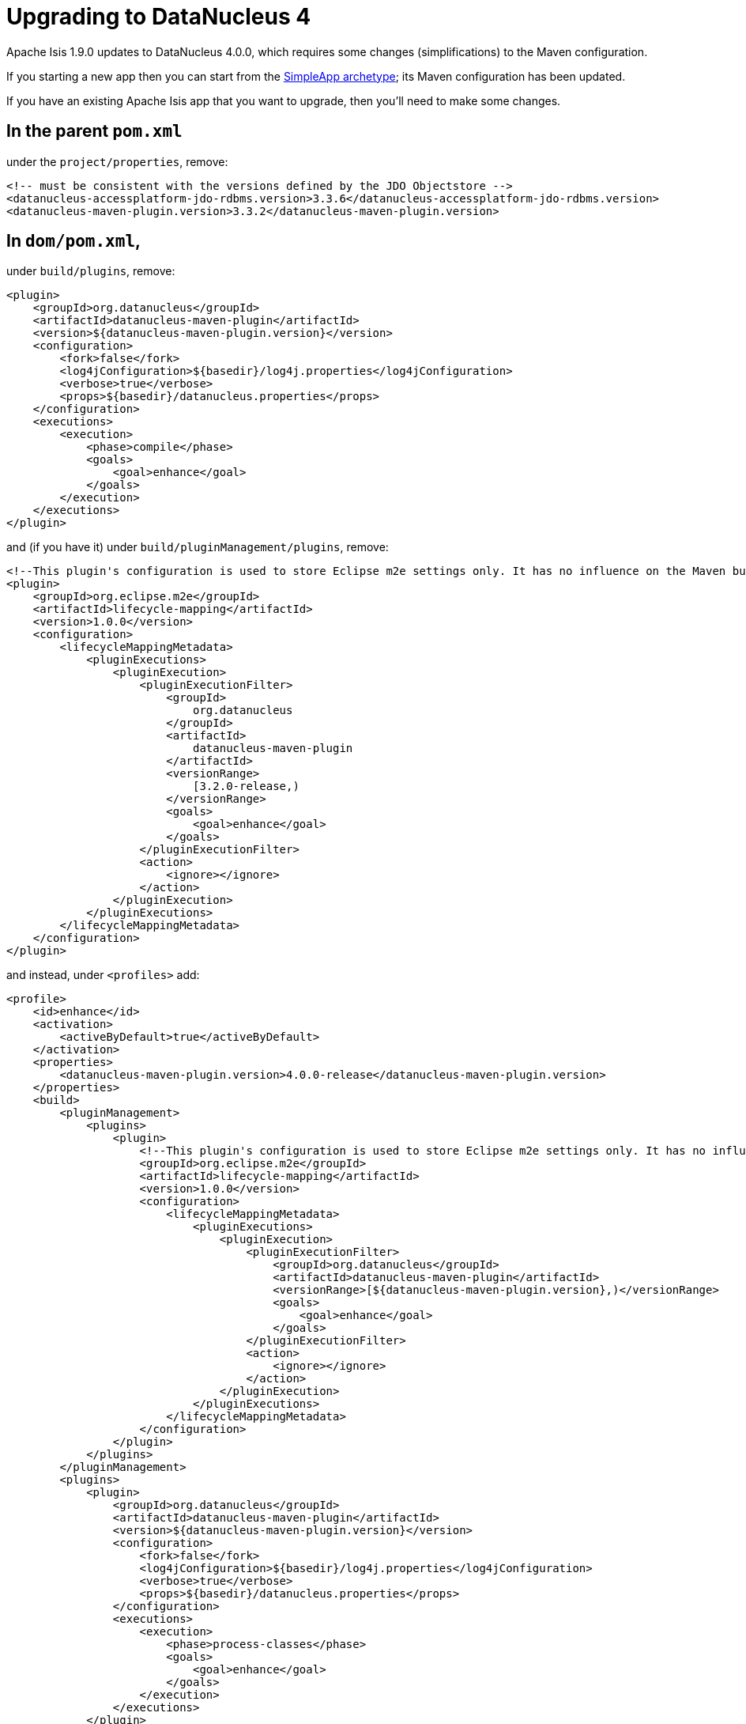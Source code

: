 [[_migration-notes_1.8.0-to-1.9.0_upgrading-to-dn4]]
= Upgrading to DataNucleus 4
:Notice: Licensed to the Apache Software Foundation (ASF) under one or more contributor license agreements. See the NOTICE file distributed with this work for additional information regarding copyright ownership. The ASF licenses this file to you under the Apache License, Version 2.0 (the "License"); you may not use this file except in compliance with the License. You may obtain a copy of the License at. http://www.apache.org/licenses/LICENSE-2.0 . Unless required by applicable law or agreed to in writing, software distributed under the License is distributed on an "AS IS" BASIS, WITHOUT WARRANTIES OR  CONDITIONS OF ANY KIND, either express or implied. See the License for the specific language governing permissions and limitations under the License.
:_basedir: ../
:_imagesdir: images/



Apache Isis 1.9.0 updates to DataNucleus 4.0.0, which requires some changes (simplifications) to the Maven configuration.

If you starting a new app then you can start from the xref:ug.adoc#_ug_getting-started_simpleapp-archetype[SimpleApp archetype]; its Maven configuration has been updated.

If you have an existing Apache Isis app that you want to upgrade, then you'll need to make some changes.



== In the parent `pom.xml`

under the `project/properties`, remove:

[source,xml]
----
<!-- must be consistent with the versions defined by the JDO Objectstore -->
<datanucleus-accessplatform-jdo-rdbms.version>3.3.6</datanucleus-accessplatform-jdo-rdbms.version>
<datanucleus-maven-plugin.version>3.3.2</datanucleus-maven-plugin.version>
----




== In `dom/pom.xml`,

under `build/plugins`, remove:

[source,xml]
----
<plugin>
    <groupId>org.datanucleus</groupId>
    <artifactId>datanucleus-maven-plugin</artifactId>
    <version>${datanucleus-maven-plugin.version}</version>
    <configuration>
        <fork>false</fork>
        <log4jConfiguration>${basedir}/log4j.properties</log4jConfiguration>
        <verbose>true</verbose>
        <props>${basedir}/datanucleus.properties</props>
    </configuration>
    <executions>
        <execution>
            <phase>compile</phase>
            <goals>
                <goal>enhance</goal>
            </goals>
        </execution>
    </executions>
</plugin>
----

and (if you have it) under `build/pluginManagement/plugins`, remove:

[source,xml]
----
<!--This plugin's configuration is used to store Eclipse m2e settings only. It has no influence on the Maven build itself.-->
<plugin>
    <groupId>org.eclipse.m2e</groupId>
    <artifactId>lifecycle-mapping</artifactId>
    <version>1.0.0</version>
    <configuration>
        <lifecycleMappingMetadata>
            <pluginExecutions>
                <pluginExecution>
                    <pluginExecutionFilter>
                        <groupId>
                            org.datanucleus
                        </groupId>
                        <artifactId>
                            datanucleus-maven-plugin
                        </artifactId>
                        <versionRange>
                            [3.2.0-release,)
                        </versionRange>
                        <goals>
                            <goal>enhance</goal>
                        </goals>
                    </pluginExecutionFilter>
                    <action>
                        <ignore></ignore>
                    </action>
                </pluginExecution>
            </pluginExecutions>
        </lifecycleMappingMetadata>
    </configuration>
</plugin>
----


and instead, under `<profiles>` add:


[source,xml]
----
<profile>
    <id>enhance</id>
    <activation>
        <activeByDefault>true</activeByDefault>
    </activation>
    <properties>
        <datanucleus-maven-plugin.version>4.0.0-release</datanucleus-maven-plugin.version>
    </properties>
    <build>
        <pluginManagement>
            <plugins>
                <plugin>
                    <!--This plugin's configuration is used to store Eclipse m2e settings only. It has no influence on the Maven build itself.-->
                    <groupId>org.eclipse.m2e</groupId>
                    <artifactId>lifecycle-mapping</artifactId>
                    <version>1.0.0</version>
                    <configuration>
                        <lifecycleMappingMetadata>
                            <pluginExecutions>
                                <pluginExecution>
                                    <pluginExecutionFilter>
                                        <groupId>org.datanucleus</groupId>
                                        <artifactId>datanucleus-maven-plugin</artifactId>
                                        <versionRange>[${datanucleus-maven-plugin.version},)</versionRange>
                                        <goals>
                                            <goal>enhance</goal>
                                        </goals>
                                    </pluginExecutionFilter>
                                    <action>
                                        <ignore></ignore>
                                    </action>
                                </pluginExecution>
                            </pluginExecutions>
                        </lifecycleMappingMetadata>
                    </configuration>
                </plugin>
            </plugins>
        </pluginManagement>
        <plugins>
            <plugin>
                <groupId>org.datanucleus</groupId>
                <artifactId>datanucleus-maven-plugin</artifactId>
                <version>${datanucleus-maven-plugin.version}</version>
                <configuration>
                    <fork>false</fork>
                    <log4jConfiguration>${basedir}/log4j.properties</log4jConfiguration>
                    <verbose>true</verbose>
                    <props>${basedir}/datanucleus.properties</props>
                </configuration>
                <executions>
                    <execution>
                        <phase>process-classes</phase>
                        <goals>
                            <goal>enhance</goal>
                        </goals>
                    </execution>
                </executions>
            </plugin>
        </plugins>
    </build>
    <dependencies>
        <dependency>
            <groupId>org.datanucleus</groupId>
            <artifactId>datanucleus-core</artifactId>
        </dependency>
        <dependency>
            <groupId>org.datanucleus</groupId>
            <artifactId>datanucleus-jodatime</artifactId>
        </dependency>
        <dependency>
            <groupId>org.datanucleus</groupId>
            <artifactId>datanucleus-api-jdo</artifactId>
        </dependency>
    </dependencies>
</profile>
----

If you don't use Eclipse then you can omit the `org.eclipse.m2e` plugin in `<pluginManagement>`.




== In the webapp's `persistor_datanucleus.properties`

in `src/main/webapp/WEB-INF/`,

change:

[source,ini]
----
isis.persistor.datanucleus.impl.datanucleus.autoCreateSchema=true
isis.persistor.datanucleus.impl.datanucleus.validateTables=true
isis.persistor.datanucleus.impl.datanucleus.validateConstraints=true
----

to:

[source,ini]
----
isis.persistor.datanucleus.impl.datanucleus.schema.autoCreateAll=true
isis.persistor.datanucleus.impl.datanucleus.schema.validateTables=true
isis.persistor.datanucleus.impl.datanucleus.schema.validateConstraints=true
----

[NOTE]
====
Previously Apache Isis would automatically add the auto-create property if they were absent from `isis.properties`, set to "true".  The framework does still add the property, but now sets it to "false".  This is to prevent the framework from unexpectedly modifying a target database if the application was misconfigured and the auto-create property not defined.

The framework will also automatically add the auto-validate property.  Previously this was set to "true" and it is _still_ set to "true"; there is no risk of the target database being modified as a result of this auto-validate property being defaulted by the framework.
====

[IMPORTANT]
====
Setting `autoCreateAll` to `true` is important to do when running with an in-memory database.  If you don't do this then the tables will be created lazily anyway by DataNucleus, but in some circumstances this can lead to deadlocks.
====


In addition, change:

[source,ini]
----
isis.persistor.datanucleus.impl.datanucleus.identifier.case=PreserveCase
----

to:

[source,ini]
----
isis.persistor.datanucleus.impl.datanucleus.identifier.case=MixedCase
----



== Run `mvn clean` !

Be careful to ensure that your classes are only enhanced by the DataNucleus 4 enhancer, and _not_ by the DataNucleus 3 enhancer.  Or even, be careful that they are not doubly enhanced.  One of our committers had this situation and it led to all sorts of bizarre issues.  The solution, it turned out, was actually just to do a full `mvn clean`.

If you are struggling and suspect you may have misconfigured the enhancer plugin, then you can decompile the bytecode (eg in IntelliJ) and take a look:

* A class enhanced with DataNucleus 3 would implement `javax.jdo.spi.PersistenceCapable` interface
* A class enhanced with DataNucleus 4 will implement `org.datanucleus.enhancer.Persistable`.




